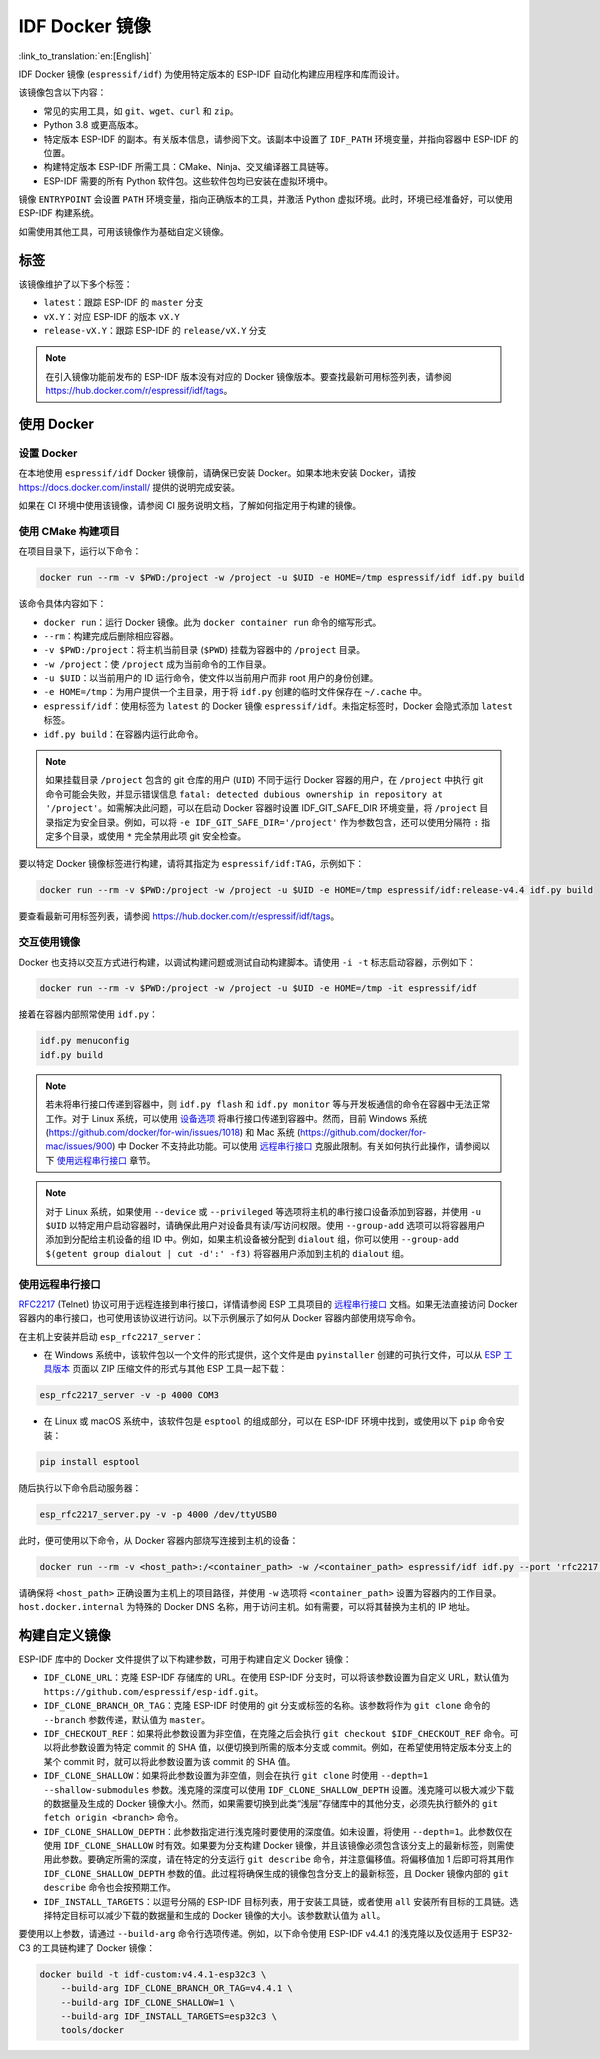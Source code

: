 ********************
IDF Docker 镜像
********************

:link_to_translation:`en:[English]`

..
    When changing this page, please keep tools/docker/README.md in sync.

.. highlight:: bash

IDF Docker 镜像 (``espressif/idf``) 为使用特定版本的 ESP-IDF 自动化构建应用程序和库而设计。

该镜像包含以下内容：

- 常见的实用工具，如 ``git``、``wget``、``curl`` 和 ``zip``。
- Python 3.8 或更高版本。
- 特定版本 ESP-IDF 的副本。有关版本信息，请参阅下文。该副本中设置了 ``IDF_PATH`` 环境变量，并指向容器中 ESP-IDF 的位置。
- 构建特定版本 ESP-IDF 所需工具：CMake、Ninja、交叉编译器工具链等。
- ESP-IDF 需要的所有 Python 软件包。这些软件包均已安装在虚拟环境中。

镜像 ``ENTRYPOINT`` 会设置 ``PATH`` 环境变量，指向正确版本的工具，并激活 Python 虚拟环境。此时，环境已经准备好，可以使用 ESP-IDF 构建系统。

如需使用其他工具，可用该镜像作为基础自定义镜像。

标签
====

该镜像维护了以下多个标签：

- ``latest``：跟踪 ESP-IDF 的 ``master`` 分支
- ``vX.Y``：对应 ESP-IDF 的版本 ``vX.Y``
- ``release-vX.Y``：跟踪 ESP-IDF 的 ``release/vX.Y`` 分支

.. note::

    在引入镜像功能前发布的 ESP-IDF 版本没有对应的 Docker 镜像版本。要查找最新可用标签列表，请参阅 https://hub.docker.com/r/espressif/idf/tags。

使用 Docker
===========

设置 Docker
~~~~~~~~~~~~~~~~~

在本地使用 ``espressif/idf`` Docker 镜像前，请确保已安装 Docker。如果本地未安装 Docker，请按 https://docs.docker.com/install/ 提供的说明完成安装。

如果在 CI 环境中使用该镜像，请参阅 CI 服务说明文档，了解如何指定用于构建的镜像。

使用 CMake 构建项目
~~~~~~~~~~~~~~~~~~~~~~~~~~

在项目目录下，运行以下命令：

.. code-block:: bash

    docker run --rm -v $PWD:/project -w /project -u $UID -e HOME=/tmp espressif/idf idf.py build

该命令具体内容如下：

- ``docker run``：运行 Docker 镜像。此为 ``docker container run`` 命令的缩写形式。
- ``--rm``：构建完成后删除相应容器。
- ``-v $PWD:/project``：将主机当前目录 (``$PWD``) 挂载为容器中的 ``/project`` 目录。
- ``-w /project``：使 ``/project`` 成为当前命令的工作目录。
- ``-u $UID``：以当前用户的 ID 运行命令，使文件以当前用户而非 root 用户的身份创建。
- ``-e HOME=/tmp``：为用户提供一个主目录，用于将 ``idf.py`` 创建的临时文件保存在 ``~/.cache`` 中。
- ``espressif/idf``：使用标签为 ``latest`` 的 Docker 镜像 ``espressif/idf``。未指定标签时，Docker 会隐式添加 ``latest`` 标签。
- ``idf.py build``：在容器内运行此命令。

.. note::

   如果挂载目录 ``/project`` 包含的 git 仓库的用户 (``UID``) 不同于运行 Docker 容器的用户，在 ``/project`` 中执行 git 命令可能会失败，并显示错误信息 ``fatal: detected dubious ownership in repository at '/project'``。如需解决此问题，可以在启动 Docker 容器时设置 IDF_GIT_SAFE_DIR 环境变量，将 ``/project`` 目录指定为安全目录。例如，可以将 ``-e IDF_GIT_SAFE_DIR='/project'`` 作为参数包含，还可以使用分隔符 ``:`` 指定多个目录，或使用 ``*`` 完全禁用此项 git 安全检查。

要以特定 Docker 镜像标签进行构建，请将其指定为 ``espressif/idf:TAG``，示例如下：

.. code-block:: bash

    docker run --rm -v $PWD:/project -w /project -u $UID -e HOME=/tmp espressif/idf:release-v4.4 idf.py build

要查看最新可用标签列表，请参阅 https://hub.docker.com/r/espressif/idf/tags。

交互使用镜像
~~~~~~~~~~~~~~~~~~~~~~

Docker 也支持以交互方式进行构建，以调试构建问题或测试自动构建脚本。请使用 ``-i -t`` 标志启动容器，示例如下：

.. code-block:: bash

    docker run --rm -v $PWD:/project -w /project -u $UID -e HOME=/tmp -it espressif/idf

接着在容器内部照常使用 ``idf.py``：

.. code-block:: bash

    idf.py menuconfig
    idf.py build

.. note::

    若未将串行接口传递到容器中，则 ``idf.py flash`` 和 ``idf.py monitor`` 等与开发板通信的命令在容器中无法正常工作。对于 Linux 系统，可以使用 `设备选项`_ 将串行接口传递到容器中。然而，目前 Windows 系统 (https://github.com/docker/for-win/issues/1018) 和 Mac 系统 (https://github.com/docker/for-mac/issues/900) 中 Docker 不支持此功能。可以使用 `远程串行接口`_ 克服此限制。有关如何执行此操作，请参阅以下 `使用远程串行接口`_ 章节。

.. note::

    对于 Linux 系统，如果使用 ``--device`` 或 ``--privileged`` 等选项将主机的串行接口设备添加到容器，并使用 ``-u $UID`` 以特定用户启动容器时，请确保此用户对设备具有读/写访问权限。使用 ``--group-add`` 选项可以将容器用户添加到分配给主机设备的组 ID 中。例如，如果主机设备被分配到 ``dialout`` 组，你可以使用 ``--group-add $(getent group dialout | cut -d':' -f3)`` 将容器用户添加到主机的 ``dialout`` 组。


.. _using remote serial port:

使用远程串行接口
~~~~~~~~~~~~~~~~~~~~~~~~

`RFC2217`_ (Telnet) 协议可用于远程连接到串行接口，详情请参阅 ESP 工具项目的 `远程串行接口`_ 文档。如果无法直接访问 Docker 容器内的串行接口，也可使用该协议进行访问。以下示例展示了如何从 Docker 容器内部使用烧写命令。

在主机上安装并启动 ``esp_rfc2217_server``：

* 在 Windows 系统中，该软件包以一个文件的形式提供，这个文件是由 ``pyinstaller`` 创建的可执行文件，可以从 `ESP 工具版本`_ 页面以 ZIP 压缩文件的形式与其他 ESP 工具一起下载：

.. code-block:: bash

    esp_rfc2217_server -v -p 4000 COM3

* 在 Linux 或 macOS 系统中，该软件包是 ``esptool`` 的组成部分，可以在 ESP-IDF 环境中找到，或使用以下 ``pip`` 命令安装：

.. code-block:: bash

    pip install esptool

随后执行以下命令启动服务器：

.. code-block:: bash

    esp_rfc2217_server.py -v -p 4000 /dev/ttyUSB0

此时，便可使用以下命令，从 Docker 容器内部烧写连接到主机的设备：

.. code-block:: bash

    docker run --rm -v <host_path>:/<container_path> -w /<container_path> espressif/idf idf.py --port 'rfc2217://host.docker.internal:4000?ign_set_control' flash

请确保将 ``<host_path>`` 正确设置为主机上的项目路径，并使用 ``-w`` 选项将 ``<container_path>`` 设置为容器内的工作目录。``host.docker.internal`` 为特殊的 Docker DNS 名称，用于访问主机。如有需要，可以将其替换为主机的 IP 地址。


构建自定义镜像
======================

ESP-IDF 库中的 Docker 文件提供了以下构建参数，可用于构建自定义 Docker 镜像：

- ``IDF_CLONE_URL``：克隆 ESP-IDF 存储库的 URL。在使用 ESP-IDF 分支时，可以将该参数设置为自定义 URL，默认值为 ``https://github.com/espressif/esp-idf.git``。
- ``IDF_CLONE_BRANCH_OR_TAG``：克隆 ESP-IDF 时使用的 git 分支或标签的名称。该参数将作为 ``git clone`` 命令的 ``--branch`` 参数传递，默认值为 ``master``。
- ``IDF_CHECKOUT_REF``：如果将此参数设置为非空值，在克隆之后会执行 ``git checkout $IDF_CHECKOUT_REF`` 命令。可以将此参数设置为特定 commit 的 SHA 值，以便切换到所需的版本分支或 commit。例如，在希望使用特定版本分支上的某个 commit 时，就可以将此参数设置为该 commit 的 SHA 值。
- ``IDF_CLONE_SHALLOW``：如果将此参数设置为非空值，则会在执行 ``git clone`` 时使用 ``--depth=1 --shallow-submodules`` 参数。浅克隆的深度可以使用 ``IDF_CLONE_SHALLOW_DEPTH`` 设置。浅克隆可以极大减少下载的数据量及生成的 Docker 镜像大小。然而，如果需要切换到此类“浅层”存储库中的其他分支，必须先执行额外的 ``git fetch origin <branch>`` 命令。
- ``IDF_CLONE_SHALLOW_DEPTH``：此参数指定进行浅克隆时要使用的深度值。如未设置，将使用 ``--depth=1``。此参数仅在使用 ``IDF_CLONE_SHALLOW`` 时有效。如果要为分支构建 Docker 镜像，并且该镜像必须包含该分支上的最新标签，则需使用此参数。要确定所需的深度，请在特定的分支运行 ``git describe`` 命令，并注意偏移值。将偏移值加 1 后即可将其用作 ``IDF_CLONE_SHALLOW_DEPTH`` 参数的值。此过程将确保生成的镜像包含分支上的最新标签，且 Docker 镜像内部的 ``git describe`` 命令也会按预期工作。
- ``IDF_INSTALL_TARGETS``：以逗号分隔的 ESP-IDF 目标列表，用于安装工具链，或者使用 ``all`` 安装所有目标的工具链。选择特定目标可以减少下载的数据量和生成的 Docker 镜像的大小。该参数默认值为 ``all``。

要使用以上参数，请通过 ``--build-arg`` 命令行选项传递。例如，以下命令使用 ESP-IDF v4.4.1 的浅克隆以及仅适用于 ESP32-C3 的工具链构建了 Docker 镜像：

.. code-block:: bash

    docker build -t idf-custom:v4.4.1-esp32c3 \
        --build-arg IDF_CLONE_BRANCH_OR_TAG=v4.4.1 \
        --build-arg IDF_CLONE_SHALLOW=1 \
        --build-arg IDF_INSTALL_TARGETS=esp32c3 \
        tools/docker

.. _远程串行接口: https://docs.espressif.com/projects/esptool/en/latest/esptool/remote-serial-ports.html
.. _RFC2217: http://www.ietf.org/rfc/rfc2217.txt
.. _ESP 工具版本: https://github.com/espressif/esptool/releases
.. _设备选项: https://docs.docker.com/engine/reference/run/#runtime-privilege-and-linux-capabilities
